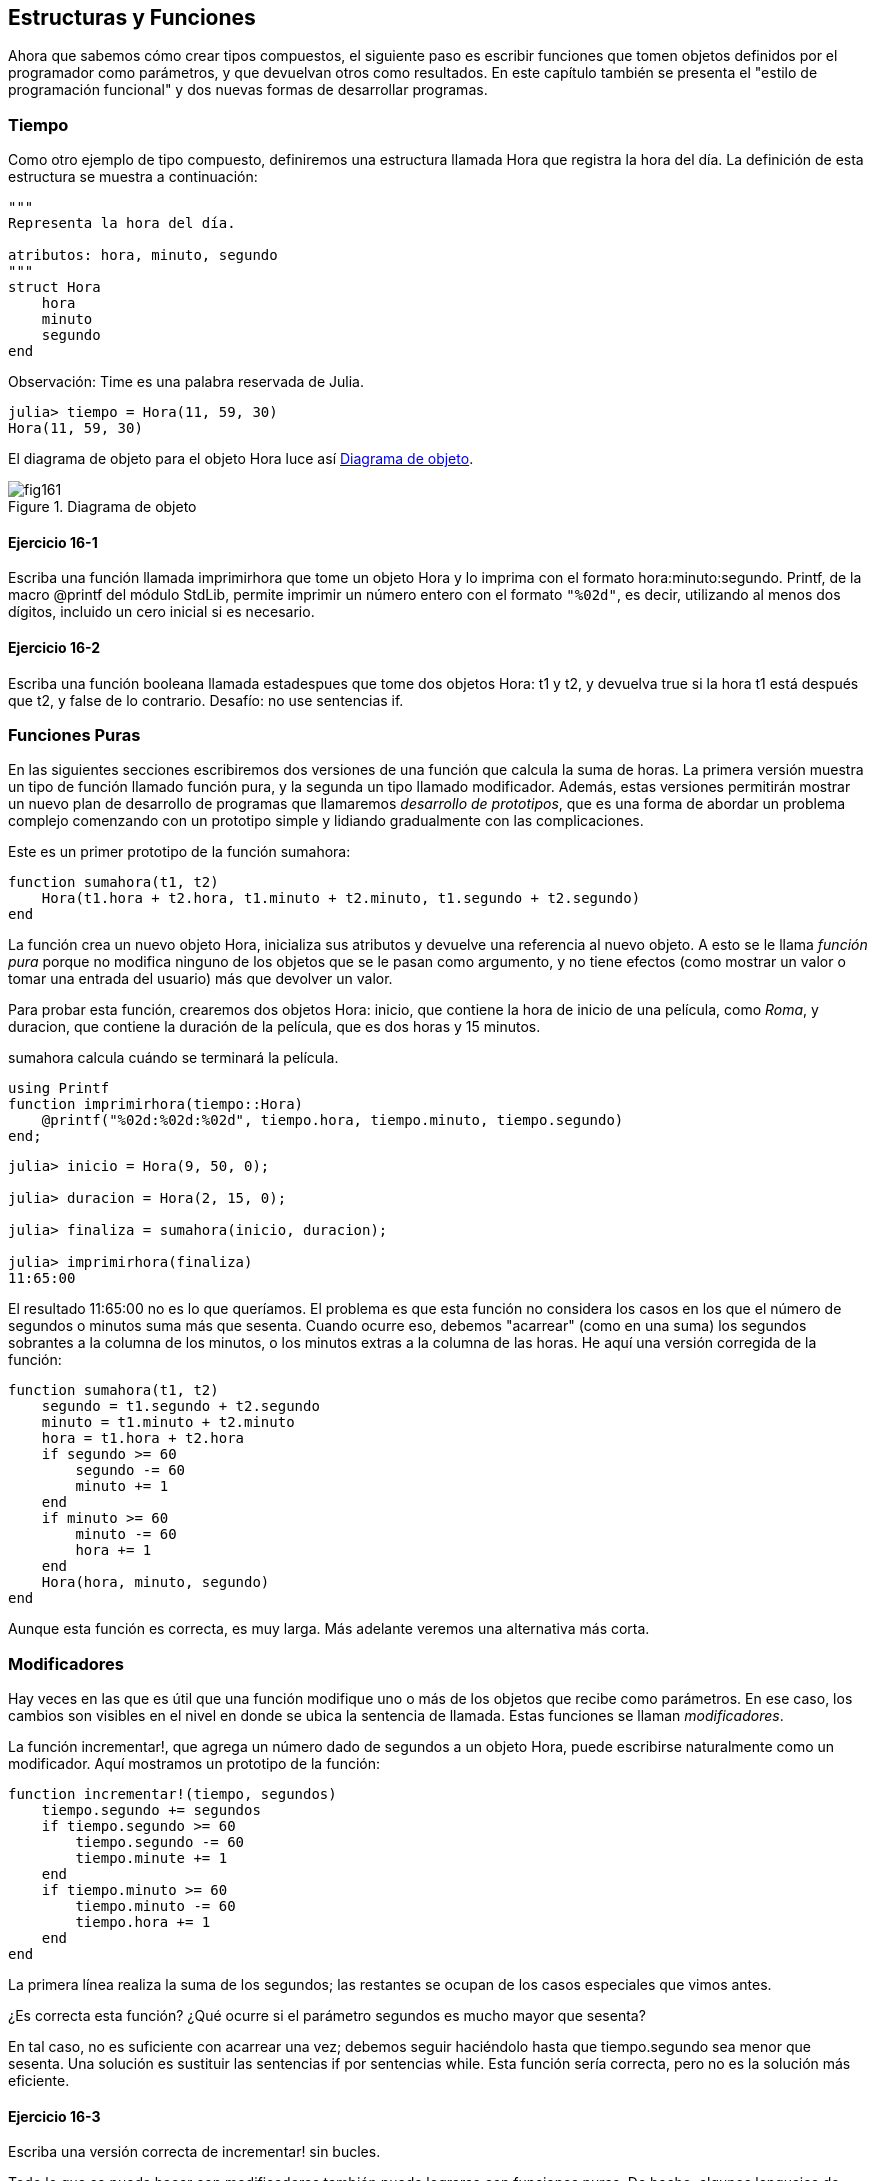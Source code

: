 [[chap16]]
== Estructuras y Funciones

Ahora que sabemos cómo crear tipos compuestos, el siguiente paso es escribir funciones que tomen objetos definidos por el programador como parámetros, y que devuelvan otros como resultados. En este capítulo también se presenta el "estilo de programación funcional" y dos nuevas formas de desarrollar programas.

[[time]]
=== Tiempo

Como otro ejemplo de tipo compuesto, definiremos una +estructura+ llamada +Hora+ que registra la hora del día. La definición de esta estructura se muestra a continuación:
(((Hora)))((("tipo", "definida por el programador", "Hora", see="Hora")))

[source,@julia-setup chap16]
----
"""
Representa la hora del día.

atributos: hora, minuto, segundo
"""
struct Hora
    hora
    minuto
    segundo
end
----

Observación: +Time+ es una palabra reservada de Julia. 
(((Time)))((("tipo", "Dates", "Time", see="Time")))

[source,@julia-repl-test chap16]
----
julia> tiempo = Hora(11, 59, 30)
Hora(11, 59, 30)
----

El diagrama de objeto para el objeto +Hora+ luce así <<fig16-1>>.

[[fig16-1]]
.Diagrama de objeto
image::images/fig161.svg[]

==== Ejercicio 16-1

Escriba una función llamada +imprimirhora+ que tome un objeto +Hora+ y lo imprima con el formato +hora:minuto:segundo+. +Printf+, de la macro +@printf+ del módulo StdLib, permite imprimir un número entero con el formato `"%02d"`, es decir, utilizando al menos dos dígitos, incluido un cero inicial si es necesario.
(((imprimirhora)))((("función", "definida por el programador", "imprimirhora", see="imprimirhora")))

==== Ejercicio 16-2

Escriba una función booleana llamada +estadespues+ que tome dos objetos +Hora+: +t1+ y +t2+, y devuelva +true+ si la hora +t1+ está después que +t2+, y +false+ de lo contrario. Desafío: no use sentencias +if+.
(((estadespues)))((("función", "definida por el programador", "estadespues", see="estadespues")))


=== Funciones Puras

En las siguientes secciones escribiremos dos versiones de una función que calcula la suma de horas. La primera versión muestra un tipo de función llamado función pura, y la segunda un tipo llamado modificador. Además, estas versiones permitirán mostrar un nuevo plan de desarrollo de programas que llamaremos _desarrollo de prototipos_, que es una forma de abordar un problema complejo comenzando con un prototipo simple y lidiando gradualmente con las complicaciones.
(((función pura)))(((desarrollo de prototipos)))

Este es un primer prototipo de la función +sumahora+:
(((sumahora)))((("función", "definida por el programador", "sumahora", see="sumahora")))

[source,@julia-setup chap16]
----
function sumahora(t1, t2)
    Hora(t1.hora + t2.hora, t1.minuto + t2.minuto, t1.segundo + t2.segundo)
end
----

La función crea un nuevo objeto +Hora+, inicializa sus atributos y devuelve una referencia al nuevo objeto. A esto se le llama _función pura_ porque no modifica ninguno de los objetos que se le pasan como argumento, y no tiene efectos (como mostrar un valor o tomar una entrada del usuario) más que devolver un valor.

Para probar esta función, crearemos dos objetos +Hora+: +inicio+, que contiene la hora de inicio de una película, como _Roma_, y +duracion+, que contiene la duración de la película, que es dos horas y 15 minutos.

+sumahora+ calcula cuándo se terminará la película.

[source,@julia-eval chap16]
----
using Printf
function imprimirhora(tiempo::Hora)
    @printf("%02d:%02d:%02d", tiempo.hora, tiempo.minuto, tiempo.segundo)
end;
----

[source,@julia-repl-test chap16]
----
julia> inicio = Hora(9, 50, 0);

julia> duracion = Hora(2, 15, 0);

julia> finaliza = sumahora(inicio, duracion);

julia> imprimirhora(finaliza)
11:65:00
----

El resultado +11:65:00+ no es lo que queríamos. El problema es que esta función no considera los casos en los que el número de segundos o minutos suma más que sesenta. Cuando ocurre eso, debemos "acarrear" (como en una suma) los segundos sobrantes a la columna de los minutos, o los minutos extras a la columna de las horas. He aquí una versión corregida de la función:

[source,@julia-setup chap16]
----
function sumahora(t1, t2)
    segundo = t1.segundo + t2.segundo
    minuto = t1.minuto + t2.minuto
    hora = t1.hora + t2.hora
    if segundo >= 60
        segundo -= 60
        minuto += 1
    end
    if minuto >= 60
        minuto -= 60
        hora += 1
    end
    Hora(hora, minuto, segundo)
end
----

Aunque esta función es correcta, es muy larga. Más adelante veremos una alternativa más corta.

[[modifiers]]
=== Modificadores

Hay veces en las que es útil que una función modifique uno o más de los objetos que recibe como parámetros. En ese caso, los cambios son visibles en el nivel en donde se ubica la sentencia de llamada. Estas funciones se llaman _modificadores_.
(((modificador)))

La función +incrementar!+, que agrega un número dado de segundos a un objeto +Hora+, puede escribirse naturalmente como un modificador. Aquí mostramos un prototipo de la función:
(((incrementar!)))((("función", "definida por el programador", "incrementar!", see="incrementar!")))

[source,@julia-setup chap16]
----
function incrementar!(tiempo, segundos)
    tiempo.segundo += segundos
    if tiempo.segundo >= 60
        tiempo.segundo -= 60
        tiempo.minute += 1
    end
    if tiempo.minuto >= 60
        tiempo.minuto -= 60
        tiempo.hora += 1
    end
end
----

La primera línea realiza la suma de los segundos; las restantes se ocupan de los casos especiales que vimos antes.

¿Es correcta esta función? ¿Qué ocurre si el parámetro +segundos+ es mucho mayor que sesenta?

En tal caso, no es suficiente con acarrear una vez; debemos seguir haciéndolo hasta que +tiempo.segundo+ sea menor que sesenta. Una solución es sustituir las sentencias +if+ por sentencias +while+. Esta función sería correcta, pero no es la solución más eficiente.

==== Ejercicio 16-3

Escriba una versión correcta de +incrementar!+ sin bucles.

Todo lo que se pueda hacer con modificadores también puede lograrse con funciones puras. De hecho, algunos lenguajes de programación solo permiten funciones puras. Hay ciertas evidencias de que los programas que usan funciones puras son más rápidos de desarrollar y menos propensos a errores que los programas que usan modificadores. Sin embargo, a veces los modificadores son utiles, y en algunos casos los programas funcionales (es decir, con funciones puras) tienden a ser menos eficientes.

En general, recomendamos que escriba funciones puras siempre que sea razonable, y recurra a los modificadores sólo si hay una ventaja convincente. Este enfoque podría llamarse _estilo de programación funcional_.
(((estilo de programación funcional)))

==== Ejercicio 16-4

Escriba una versión "pura" de +incrementar!+, que cree y devuelva un nuevo objeto +Hora+ en vez de modificar el parámetro.


[[prototyping_versus_planning]]
=== Desarrollo de prototipos frente a la planificación

El desarrollo de programas que veremos ahora se llama “desarrollo de prototipos”. En cada una de las funciones anteriores, escribimos un prototipo que realizaba el cálculo básico, y luego lo probamos sobre unos cuantos casos, corrigiendo las fallas a medida que las encontrábamos.
(((plan de desarrollo de programa)))(((desarrollo de prototipos)))

Este enfoque puede ser efectivo, especialmente si aún no tiene un conocimiento profundo del problema. Pero las correcciones incrementales pueden generar código innecesariamente complicado (que considere muchos casos especiales) y poco confiable (es difícil saber si ha encontrado todos los errores).

Una alternativa es el _desarrollo planificado_, en el que la comprensión del problema en profundidad puede facilitar en gran medida la programación. En el caso de sumahora, podemos ver un objeto Hora como ¡un numero de tres dígitos en base 60 (vea https://en.wikipedia.org/wiki/Sexagesimal )!. El atributo segundo es la “columna de unidades”, el atributo minuto es la “columna de los sesentas” y el atributo hora es la “columna de los tres mil seiscientos”.
(((desarrollo planificado)))

Cuando escribimos +sumahora+ e +incrementar!+, efectivamente estábamos sumando en base 60, por eso tuvimos que "acarrear" de una columna a la siguiente.

Esta observación sugiere otro enfoque para el problema: podemos convertir los objetos +Hora+ en enteros y aprovechar el hecho de que la computadora sabe realizar aritmética con enteros.

La siguiente función convierte un objeto Hora en un entero:
(((horaaentero)))((("función", "definida por el programador", "horaaentero", see="horaaentero")))

[source,@julia-setup chap16]
----
function horaaentero(tiempo)
    minutos = tiempo.hora * 60 + tiempo.minuto
    segundos = minutos * 60 + tiempo.segundo
end
----

Ahora, para convertir un entero en un objeto +Hora+ (recuerde que +divrem+ divide el primer argumento por el segundo, y devuelve el cociente y el resto como una tupla):
(((enteroahora)))((("función", "definida por el programador", "enteroahora", see="enteroahora")))

[source,@julia-setup chap16]
----
function enteroahora(segundos)
    (minutos, segundo) = divrem(segundos, 60)
    hora, minuto = divrem(minutos, 60)
    Hora(hora, minuto, segundo)
end
----

Puede que tenga que pensar un poco y realizar algunas pruebas para convencerse de que estas funciones son correctas. Una forma de probarlas es verificar que +horaaentero((enteroahora(x)) == x+ para muchos valores de +x+. Este es un ejemplo de prueba de consistencia.

Una vez que esté convencido, puede usar estas funciones para reescribir sumahora:

[source,@julia-setup chap16]
----
function sumahora(t1, t2)
    segundos = horaaentero(t1) + horaaentero(t2)
    enteroahora(segundos)
end
----

Esta versión es más corta que la original y más fácil de verificar.

==== Ejercicio 16-5

Reescriba +incrementar!+ usando +horaaentero+ y +enteroahora+.


Convertir de base 60 a base 10, y viceversa, es más difícil que solo trabajar con los tiempos. El cambio de base es más abstracto; nuestra intuición para tratar con las horas es mejor.

Pero si se nos ocurre tratar los tiempos como números base 60, e invertimos un poco de tiempo en escribir las funciones de conversión (+horaaentero+ y +enteroahora+), obtenemos un programa más corto, fácil de leer y depurar, y confiable.

También hace que sea más fácil añadir funcionalidades posteriormente. Por ejemplo, imagine restar dos +Horas+ para hallar el intervalo entre ellas. El enfoque simple sería implementar una resta con "préstamo". Pero usar funciones de conversión sería más fácil y con mayor probabilidad correcto.

Irónicamente, a veces hacer un poblema más complejo (o más general) lo hace más fácil (porque hay menos casos especiales y por lo tanto, el margen de error es menor).


[[chap16_debugging]]
=== Depuración

Un objeto +Hora+ está bien definido si los valores de +minuto+ y +segundo+ están entre 0 y 60 (incluido 0 pero no 60) y si +hora+ es positivo. +hora+ y +minuto+ deben ser valores enteros, pero podríamos permitir que +segundo+ sea fraccional.
(((depuración)))

Los requisitos como estos se denominan _invariantes_ porque siempre deben ser verdaderos. Dicho de otra manera, si no son ciertas, algo está mal.
(((invariante)))

Escribir código para verificar invariantes puede ayudar a detectar errores y encontrar sus causas. Por ejemplo, podría tener una función como +eshoravalida+ que tome un objeto +Hora+ y devuelva +false+ si viola una invariante:
(((eshoravalida)))((("función", "definida por el programador", "eshoravalida", see="eshoravalida")))

[source,@julia-setup chap16]
----
function eshoravalida(tiempo)
    if tiempo.hora < 0 || tiempo.minuto < 0 || tiempo.segundo < 0
        return false
    end
    if tiempo.minuto >= 60 || tiempo.segundo >= 60
        return false
    end
    true
end
----

Al comienzo de cada función, puede verificar los argumentos para asegurarse de que sean válidos:
(((sumahora)))(((error)))

[source,@julia-setup chap16]
----
function sumahora(t1, t2)
    if !eshoravalida(t1) || !eshoravalida(t2)
        error("objeto Hora en sumahora es inválido")
    end
    segundos = horaaentero(t1) + horaaentero(t2)
    enteroahora(segundos)
end
----

O podría usar una macro +@assert+, que verifica un invariante dado y genera una excepción si falla:
(((@assert)))((("macro", "Base", "@assert", see="@assert")))

[source,@julia-setup chap16]
----
function sumahora(t1, t2)
    @assert(eshoravalida(t1) && eshoravalida(t2), "objeto Hora en sumahora es inválido")
    segundos = horaaentero(t1) + horaaentero(t2)
    enteroahora(segundos)
end
----

Las macros +@assert+ son útiles porque permiten distinguir el código que trata condiciones normales, del código que verifica los errores.


=== Glosario

desarrollo de prototipos::
Una forma de desarrollar programas que involucra generar un prototipo del programa, hacer pruebas y corregir errores a medida que son encontrados.
(((desarrollo de prototipos)))

desarrollo planificado::
Una forma de desarrollar programas que implica una profunda comprensión del problema, y más planificación que desarrollo incremental o desarrollo de prototipos.
(((desarrollo planificado)))

función pura::
Una función que no modifica los objetos que recibe como parámetros. La mayoría de las funciones puras son productivas.
(((función pura)))

modificador::
Una función que modifica uno o más de los objetos que recibe como parámetros. La mayoría de los modificadores son nulos, es decir, entregan resultado +nothing+.
(((modificador)))

estilo funcional de programación::
Un estilo de programación en el que la mayoría de las funciones son puras.
(((estilo funcional de programación)))

invariante::
Una condición que nunca debería cambiar durante la ejecución de un programa.
(((invariante)))


=== Ejercicios

[[ex16-1]]
==== Ejercicio 16-6

Escriba una función llamada +multhora+ que tome un objeto +Hora+ y un número, y devuelva un nuevo objeto +Hora+ que contenga el producto entre +Hora+ original y el número.
(((multhora)))((("función", "definida por el programador", "multhora", see="multhora")))

Luego use +multhora+ para escribir una función que tome un objeto +Hora+ que represente el tiempo de duración de una carrera, y un número que represente la distancia, y devuelva un objeto +Hora+ que represente el ritmo promedio (minutos por kilómetro).

[[ex16-2]]
==== Ejercicio 16-7

Julia proporciona objetos de tiempo similares a los objetos +Hora+ de este capítulo, pero que tienen un amplio conjunto de funciones y operadores. Lea la documentación en https://docs.julialang.org/en/v1/stdlib/Dates/.

. Escriba un programa que tome la fecha actual e imprima el día de la semana.

. Escriba un programa que tome como entrada una fecha de cumpleaños, e imprima la edad del usuario y la cantidad de días, horas, minutos y segundos hasta su próximo cumpleaños.

. Para dos personas nacidas en días diferentes, hay un día en que una tiene el doble de edad que la otra. Ese es su Día Doble. Escriba un programa que tome dos cumpleaños y calcule su Día doble.

. Desafío: Escriba una versión más general que calcule el día en que una persona es latexmath:[n] veces mayor que la otra.
